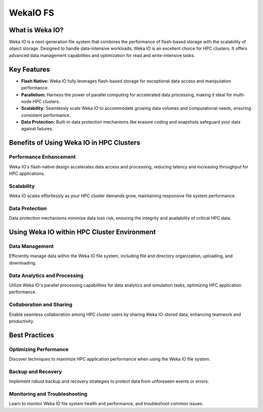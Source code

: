 .. sectionauthor:: Mohsin Ahmed Shaikh <mohsin.shaikh@kaust.edu.sa>
.. meta::
    :description: WekaIO FS technical brief
    :keywords: WekaIO, Ibex
    
.. _ibex_wekaio:

===========
WekaIO FS
===========


What is Weka IO?
^^^^^^^^^^^^^^^^

Weka IO is a next-generation file system that combines the performance of flash-based storage with the scalability of object storage. Designed to handle data-intensive workloads, Weka IO is an excellent choice for HPC clusters. It offers advanced data management capabilities and optimization for read and write-intensive tasks.

Key Features
^^^^^^^^^^^^

- **Flash Native:** Weka IO fully leverages flash-based storage for exceptional data access and manipulation performance.

- **Parallelism:** Harness the power of parallel computing for accelerated data processing, making it ideal for multi-node HPC clusters.

- **Scalability:** Seamlessly scale Weka IO to accommodate growing data volumes and computational needs, ensuring consistent performance.

- **Data Protection:** Built-in data protection mechanisms like erasure coding and snapshots safeguard your data against failures.

Benefits of Using Weka IO in HPC Clusters
^^^^^^^^^^^^^^^^^^^^^^^^^^^^^^^^^^^^^^^^^

Performance Enhancement
=======================

Weka IO's flash-native design accelerates data access and processing, reducing latency and increasing throughput for HPC applications.

Scalability
===========

Weka IO scales effortlessly as your HPC cluster demands grow, maintaining responsive file system performance.

Data Protection
===============

Data protection mechanisms minimize data loss risk, ensuring the integrity and availability of critical HPC data.



Using Weka IO within HPC Cluster Environment
^^^^^^^^^^^^^^^^^^^^^^^^^^^^^^^^^^^^^^^^^^^^

Data Management
===============

Efficiently manage data within the Weka IO file system, including file and directory organization, uploading, and downloading.

Data Analytics and Processing
=============================

Utilize Weka IO's parallel processing capabilities for data analytics and simulation tasks, optimizing HPC application performance.

Collaboration and Sharing
=========================

Enable seamless collaboration among HPC cluster users by sharing Weka IO-stored data, enhancing teamwork and productivity.

Best Practices
^^^^^^^^^^^^^^

Optimizing Performance
======================

Discover techniques to maximize HPC application performance when using the Weka IO file system.

Backup and Recovery
===================

Implement robust backup and recovery strategies to protect data from unforeseen events or errors.

Monitoring and Troubleshooting
==============================

Learn to monitor Weka IO file system health and performance, and troubleshoot common issues.